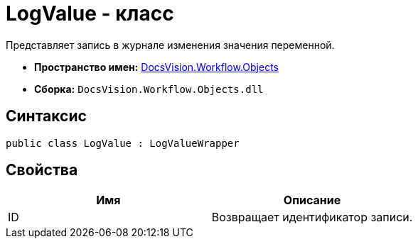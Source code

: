 = LogValue - класс

Представляет запись в журнале изменения значения переменной.

* *Пространство имен:* xref:api/DocsVision/Workflow/Objects/Objects_NS.adoc[DocsVision.Workflow.Objects]
* *Сборка:* `DocsVision.Workflow.Objects.dll`

== Синтаксис

[source,csharp]
----
public class LogValue : LogValueWrapper
----

== Свойства

[cols=",",options="header"]
|===
|Имя |Описание
|ID |Возвращает идентификатор записи.
|===
